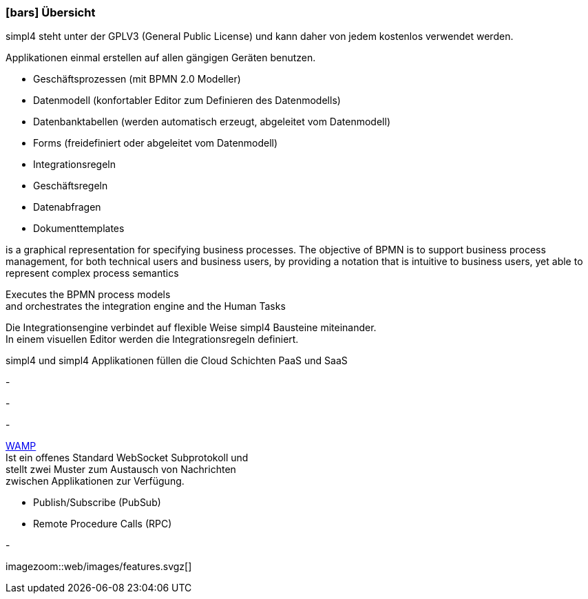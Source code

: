 :linkattrs:

=== icon:bars[size=1x,role=black] Übersicht ===

[CI,header="Open-Source- Entwicklungsumgebung"]
simpl4 steht unter der GPLV3 (General Public License) und 
kann daher von jedem kostenlos verwendet werden.
[CI,header="Flexible repsonsive Anwendungen mit HTML5-Frontend für Smartphones, Tablets und Desktops"]
Applikationen einmal erstellen auf allen gängigen Geräten benutzen.
[CI,header="Schnelle Erstellung von Prozessen, Tabellen, Forms ..."]
--
* Geschäftsprozessen (mit BPMN 2.0 Modeller)
* Datenmodell (konfortabler Editor zum Definieren des Datenmodells) 
* Datenbanktabellen (werden automatisch erzeugt, abgeleitet vom Datenmodell) 
* Forms (freidefiniert oder abgeleitet vom Datenmodell)
* Integrationsregeln 
* Geschäftsregeln 
* Datenabfragen
* Dokumenttemplates
--
[CI,header="BPMN 2.0 – Business Process Model and Notation"]
--
is a graphical representation for specifying business processes.
The objective of BPMN is to support business process management, for both technical users and business users, by providing a notation that is intuitive to business users, yet able to represent complex process semantics
--
[CI,header="Business-Process-Engine"]
--
Executes the BPMN process models +
and orchestrates the integration engine and the Human Tasks
--
[CI,header="Regelbasierte Integration-Engine"]
--
Die Integrationsengine verbindet auf flexible Weise simpl4 Bausteine miteinander. +
In einem visuellen Editor werden die Integrationsregeln definiert.
--
[CI,header="Cloud-ready (PaaS,SaaS)"]
simpl4 und simpl4 Applikationen  füllen die Cloud Schichten PaaS und SaaS
[CI,header="Integration bestehender Softwaresysteme"]
-
[CI,header="Entwicklung im Browser"]
-
[CI,header="Minimales Projekt-Setup"]
-
[CI,header="Web Application Messaging Protocol (Websocket Subprotokoll)"]
--
link:https://en.wikipedia.org/wiki/Web_Application_Messaging_Protocol[WAMP,window="_blank"] +
Ist ein offenes Standard WebSocket Subprotokoll und + 
stellt zwei Muster zum Austausch von Nachrichten + 
zwischen Applikationen zur Verfügung.

* Publish/Subscribe (PubSub) 
* Remote Procedure Calls (RPC)
--
[CI,header="Git-basierter simpl4-Application-Store"]
-

[.imageblock.left.width600]
imagezoom::web/images/features.svgz[]
